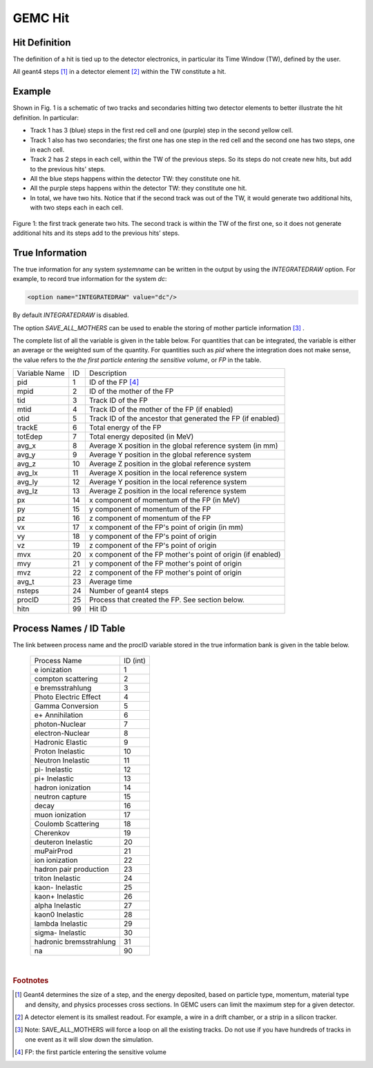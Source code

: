 
########
GEMC Hit
########


Hit Definition
--------------

The definition of a hit is tied up to the detector electronics, in particular its Time Window (TW), defined by the user.

All geant4 steps [#]_ in a detector element [#]_ within the TW constitute a hit.

Example
-------

Shown in Fig. 1 is a schematic
of two tracks and secondaries hitting two detector elements to better illustrate the hit definition. In particular:

* Track 1 has 3 (blue) steps in the first red cell and one (purple) step in the second yellow cell.
* Track 1 also has two secondaries; the first one has one step in the red cell and the second one has two steps, one in each cell.
* Track 2 has 2 steps in each cell, within the TW of the previous steps. So its steps do not create new hits, but add to the previous
  hits' steps.
* All the blue steps happens within the detector TW: they constitute one hit.
* All the purple steps happens within the detector TW: they constitute one hit.
* In total, we have two hits. Notice that if the second track was out of the TW, it would generate two additional hits, with two steps each
  in each cell.




.. figure:: hitDefinition.gif
   :width: 90%
   :align: center

   Figure 1: the first track generate two hits. The second track is within the TW of the first one, so it does not generate additional hits and
   its steps add to the previous hits’ steps.


True Information
----------------

The true information for any system *systemname* can be written in the output
by using the *INTEGRATEDRAW* option. For example, to record true information for the system *dc*:

.. code-block:: bash

	<option name="INTEGRATEDRAW" value="dc"/>

By default *INTEGRATEDRAW* is disabled.

The option *SAVE_ALL_MOTHERS* can be used to enable the storing of mother particle information [#]_ .

The complete list of all the variable is given in the table below.
For quantities that can be integrated, the variable is either an average or the weighted
sum of the quantity.
For quantities such as *pid* where the integration does not make sense, the value refers to the *the
first particle entering the sensitive volume*, or *FP* in the table.

=====================  ========= ================================================================================================
Variable Name             ID                                          Description
---------------------  --------- ------------------------------------------------------------------------------------------------
pid                       1       ID of the FP [#]_
mpid                      2       ID of the mother of the FP
tid                       3       Track ID of the FP
mtid                      4       Track ID of the mother of the FP (if enabled)
otid                      5       Track ID of the ancestor that generated the FP (if enabled)
trackE                    6       Total energy of the FP
totEdep                   7       Total energy deposited (in MeV)
avg_x                     8       Average X position in the global reference system (in mm)
avg_y                     9       Average Y position in the global reference system
avg_z                     10      Average Z position in the global reference system
avg_lx                    11      Average X position in the local reference system 
avg_ly                    12      Average Y position in the local reference system
avg_lz                    13      Average Z position in the local reference system
px                        14      x component of momentum of the FP (in MeV)
py                        15      y component of momentum of the FP
pz                        16      z component of momentum of the FP
vx                        17      x component of the FP's point of origin (in mm)
vy                        18      y component of the FP's point of origin
vz                        19      z component of the FP's point of origin
mvx                       20      x component of the FP mother's point of origin (if enabled)
mvy                       21      y component of the FP mother's point of origin
mvz                       22      z component of the FP mother's point of origin
avg_t                     23      Average time
nsteps                    24      Number of geant4 steps
procID                    25      Process that created the FP. See section below.
hitn                      99      Hit ID
=====================  ========= ================================================================================================


.. _processCatalogue:


Process Names / ID Table
------------------------

The link between process name and the procID variable stored in the true information bank is given in the
table below.

   =======================  =========
   Process Name             ID (int)
   -----------------------  ---------
   e ionization              1
   compton scattering        2
   e bremsstrahlung          3
   Photo Electric Effect     4
   Gamma Conversion          5
   e+ Annihilation           6
   photon-Nuclear            7
   electron-Nuclear          8
   Hadronic Elastic          9
   Proton Inelastic          10
   Neutron Inelastic         11
   pi- Inelastic             12
   pi+ Inelastic             13
   hadron ionization         14
   neutron capture           15
   decay                     16
   muon ionization           17
   Coulomb Scattering        18
   Cherenkov                 19
   deuteron Inelastic        20
   muPairProd                21
   ion ionization            22
   hadron pair production    23
   triton Inelastic          24
   kaon- Inelastic           25
   kaon+ Inelastic           26
   alpha Inelastic           27
   kaon0 Inelastic           28
   lambda Inelastic          29
   sigma- Inelastic          30
   hadronic bremsstrahlung   31
   na                        90
   =======================  =========



|

.. rubric:: Footnotes

.. [#] Geant4 determines the size of a step, and the energy deposited, based on particle type, momentum,
       material type and density, and physics processes cross sections.
       In GEMC users can limit the maximum step for a given detector.
.. [#] A detector element is its smallest readout. For example, a wire in a drift chamber, or a strip in a silicon tracker.
.. [#] Note: SAVE_ALL_MOTHERS will force a loop on all the existing tracks. Do not use if you have hundreds of tracks in one event as it will
       slow down the simulation.
.. [#] FP: the first particle entering the sensitive volume


